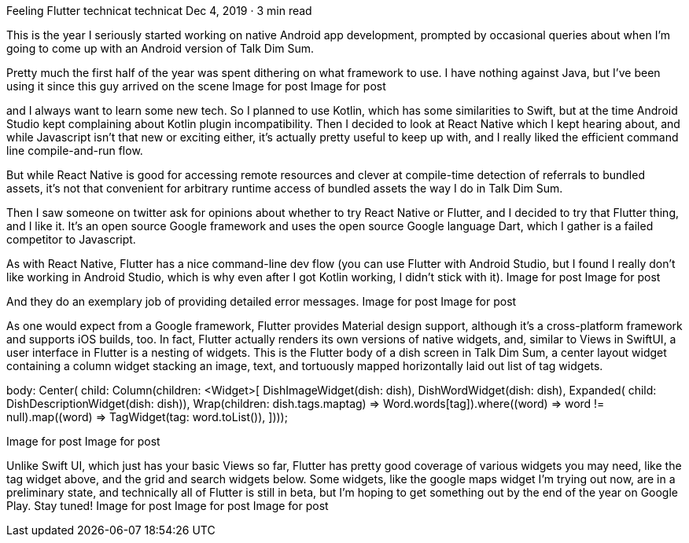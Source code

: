 Feeling Flutter
technicat
technicat
Dec 4, 2019 · 3 min read

This is the year I seriously started working on native Android app development, prompted by occasional queries about when I’m going to come up with an Android version of Talk Dim Sum.

Pretty much the first half of the year was spent dithering on what framework to use. I have nothing against Java, but I’ve been using it since this guy arrived on the scene
Image for post
Image for post

and I always want to learn some new tech. So I planned to use Kotlin, which has some similarities to Swift, but at the time Android Studio kept complaining about Kotlin plugin incompatibility. Then I decided to look at React Native which I kept hearing about, and while Javascript isn’t that new or exciting either, it’s actually pretty useful to keep up with, and I really liked the efficient command line compile-and-run flow.

But while React Native is good for accessing remote resources and clever at compile-time detection of referrals to bundled assets, it’s not that convenient for arbitrary runtime access of bundled assets the way I do in Talk Dim Sum.

Then I saw someone on twitter ask for opinions about whether to try React Native or Flutter, and I decided to try that Flutter thing, and I like it. It’s an open source Google framework and uses the open source Google language Dart, which I gather is a failed competitor to Javascript.

As with React Native, Flutter has a nice command-line dev flow (you can use Flutter with Android Studio, but I found I really don’t like working in Android Studio, which is why even after I got Kotlin working, I didn’t stick with it).
Image for post
Image for post

And they do an exemplary job of providing detailed error messages.
Image for post
Image for post

As one would expect from a Google framework, Flutter provides Material design support, although it’s a cross-platform framework and supports iOS builds, too. In fact, Flutter actually renders its own versions of native widgets, and, similar to Views in SwiftUI, a user interface in Flutter is a nesting of widgets. This is the Flutter body of a dish screen in Talk Dim Sum, a center layout widget containing a column widget stacking an image, text, and tortuously mapped horizontally laid out list of tag widgets.

body: 
 Center(
        child: 
          Column(children: <Widget>[
                  DishImageWidget(dish: dish),
                  DishWordWidget(dish: dish),
                  Expanded(
                    child: DishDescriptionWidget(dish: dish)),
                  Wrap(children: dish.tags.map((tag) =>          Word.words[tag]).where((word) => word != null).map((word) => TagWidget(tag: word)).toList()),
 ])));

Image for post
Image for post

Unlike Swift UI, which just has your basic Views so far, Flutter has pretty good coverage of various widgets you may need, like the tag widget above, and the grid and search widgets below. Some widgets, like the google maps widget I’m trying out now, are in a preliminary state, and technically all of Flutter is still in beta, but I’m hoping to get something out by the end of the year on Google Play. Stay tuned!
Image for post
Image for post
Image for post
